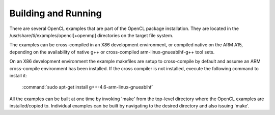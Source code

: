 Building and Running
********************

There are several OpenCL examples that are part of the OpenCL package
installation. They are located in the /usr/share/ti/examples/opencl[+openmp]
directories on the target file system.

The examples can be cross-compiled in an X86 development environment, or
compiled native on the ARM A15, depending on the availability of native g++ or
cross-compiled arm-linux-gnueabihf-g++ tool sets.

On an X86 development environment the example makefiles are setup to
cross-compile by default and assume an ARM cross-compile environment has been
installed. If the cross compiler is not installed, execute the following
command to install it:

    :command:`sudo apt-get install g++-4.6-arm-linux-gnueabihf`


All the examples can be built at one time by invoking 'make' from the top-level
directory where the OpenCL examples are installed/copied to. Individual
examples can be built by navigating to the desired directory and also issuing
'make'.
